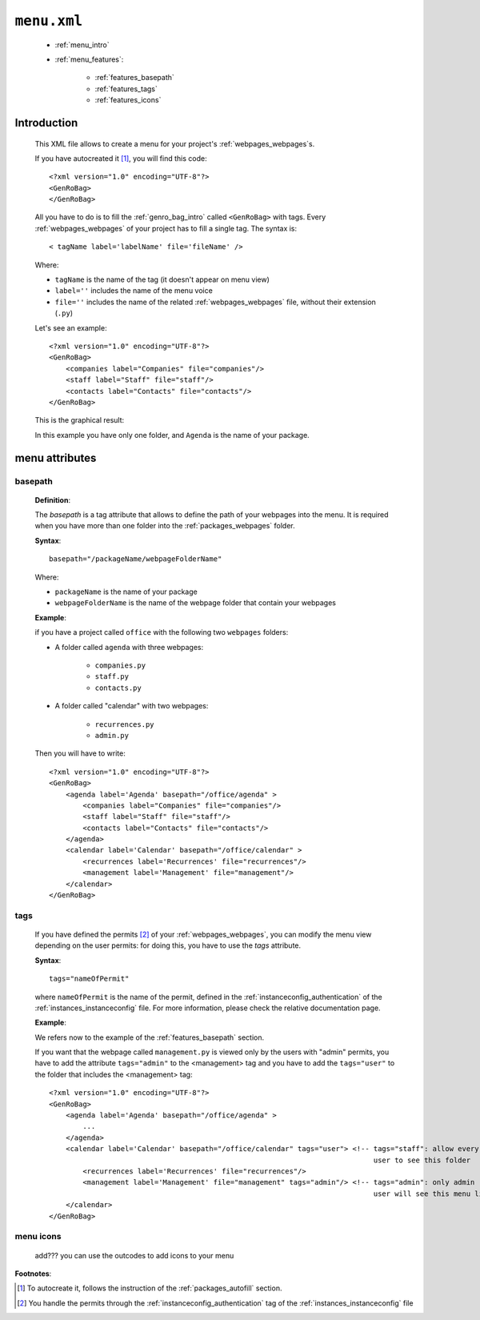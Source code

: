 .. _packages_menu:

============
``menu.xml``
============

    .. image:: ../../images/projects/packages/menu.png
    
    * :ref:`menu_intro`
    * :ref:`menu_features`:
    
        * :ref:`features_basepath`
        * :ref:`features_tags`
        * :ref:`features_icons`
    
.. _menu_intro:

Introduction
============
    
    This XML file allows to create a menu for your project's :ref:`webpages_webpages`\s.
    
    If you have autocreated it [#]_, you will find this code::
        
        <?xml version="1.0" encoding="UTF-8"?>
        <GenRoBag>
        </GenRoBag>
    
    All you have to do is to fill the :ref:`genro_bag_intro` called ``<GenRoBag>`` with tags.
    Every :ref:`webpages_webpages` of your project has to fill a single tag. The syntax is::
    
        < tagName label='labelName' file='fileName' />
        
    Where:
    
    * ``tagName`` is the name of the tag (it doesn't appear on menu view)
    * ``label=''`` includes the name of the menu voice
    * ``file=''`` includes the name of the related :ref:`webpages_webpages` file, without
      their extension (``.py``)
    
    Let's see an example::
    
        <?xml version="1.0" encoding="UTF-8"?>
        <GenRoBag>
            <companies label="Companies" file="companies"/>
            <staff label="Staff" file="staff"/>
            <contacts label="Contacts" file="contacts"/>
        </GenRoBag>
        
    This is the graphical result:
    
    .. image:: ../../images/projects/menu.png
    
    In this example you have only one folder, and ``Agenda`` is the name of your package.
    
.. _menu_features:

menu attributes
===============
    
.. _features_basepath:
    
basepath
--------

    **Definition**:
    
    The *basepath* is a tag attribute that allows to define the path of your webpages
    into the menu. It is required when you have more than one folder into the
    :ref:`packages_webpages` folder.
    
    **Syntax**::
    
        basepath="/packageName/webpageFolderName"
        
    Where:
    
    * ``packageName`` is the name of your package
    * ``webpageFolderName`` is the name of the webpage folder that contain your webpages
      
    **Example**:
    
    if you have a project called ``office`` with the following two ``webpages`` folders:
    
    * A folder called ``agenda`` with three webpages:
    
        * ``companies.py``
        * ``staff.py``
        * ``contacts.py``
        
    * A folder called "calendar" with two webpages:
    
        * ``recurrences.py``
        * ``admin.py``
    
    Then you will have to write::
    
        <?xml version="1.0" encoding="UTF-8"?>
        <GenRoBag>
            <agenda label='Agenda' basepath="/office/agenda" >
                <companies label="Companies" file="companies"/>
                <staff label="Staff" file="staff"/>
                <contacts label="Contacts" file="contacts"/>
            </agenda>
            <calendar label='Calendar' basepath="/office/calendar" >
                <recurrences label='Recurrences' file="recurrences"/>
                <management label='Management' file="management"/>
            </calendar>
        </GenRoBag>
        
.. _features_tags:

tags
----

    If you have defined the permits [#]_ of your :ref:`webpages_webpages`, you can modify the
    menu view depending on the user permits: for doing this, you have to use the *tags*
    attribute.
    
    **Syntax**::
    
        tags="nameOfPermit"
        
    where ``nameOfPermit`` is the name of the permit, defined in the
    :ref:`instanceconfig_authentication` of the :ref:`instances_instanceconfig` file.
    For more information, please check the relative documentation page.
    
    **Example**:
    
    We refers now to the example of the :ref:`features_basepath` section.
    
    If you want that the webpage called ``management.py`` is viewed only by the users with
    "admin" permits, you have to add the attribute ``tags="admin"`` to the
    <management> tag and you have to add the ``tags="user"`` to the folder that
    includes the <management> tag::
    
        <?xml version="1.0" encoding="UTF-8"?>
        <GenRoBag>
            <agenda label='Agenda' basepath="/office/agenda" >
                ...
            </agenda>
            <calendar label='Calendar' basepath="/office/calendar" tags="user"> <!-- tags="staff": allow every
                                                                                     user to see this folder      -->
                <recurrences label='Recurrences' file="recurrences"/>
                <management label='Management' file="management" tags="admin"/> <!-- tags="admin": only admin
                                                                                     user will see this menu line -->
            </calendar>
        </GenRoBag>
    
    .. _features_icons:
    
menu icons
----------
    
    add??? you can use the outcodes to add icons to your menu

**Footnotes**:

.. [#] To autocreate it, follows the instruction of the :ref:`packages_autofill` section.
.. [#] You handle the permits through the :ref:`instanceconfig_authentication` tag of the :ref:`instances_instanceconfig` file